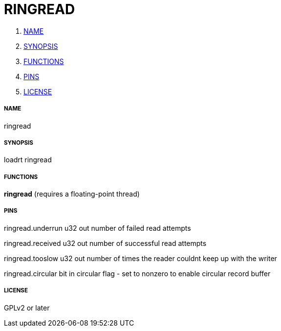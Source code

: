 RINGREAD
========

. <<name,NAME>>
. <<synopsis,SYNOPSIS>>
. <<functions,FUNCTIONS>>
. <<pins,PINS>>
. <<license,LICENSE>>




===== [[name]]NAME

ringread


===== [[synopsis]]SYNOPSIS
loadrt ringread


===== [[functions]]FUNCTIONS

**ringread** (requires a floating-point thread)



===== [[pins]]PINS

ringread.underrun u32 out 
number of failed read attempts

ringread.received u32 out 
number of successful read attempts

ringread.tooslow u32 out 
number of times the reader couldnt keep up with the writer

ringread.circular bit in 
circular flag - set to nonzero to enable circular record buffer


===== [[license]]LICENSE

GPLv2 or later
